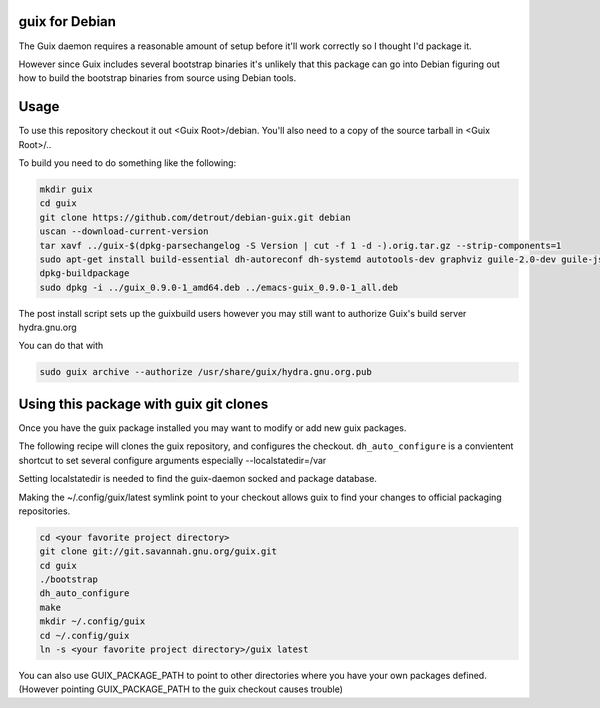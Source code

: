 guix for Debian
---------------

The Guix daemon requires a reasonable amount of setup before it'll work
correctly so I thought I'd package it.

However since Guix includes several bootstrap binaries it's unlikely that this
package can go into Debian figuring out how to build the bootstrap binaries
from source using Debian tools.

Usage
-----

To use this repository checkout it out <Guix Root>/debian.  You'll also need
to a copy of the source tarball in <Guix Root>/..

To build you need to do something like the following:

.. code:: bash

    mkdir guix
    cd guix
    git clone https://github.com/detrout/debian-guix.git debian
    uscan --download-current-version
    tar xavf ../guix-$(dpkg-parsechangelog -S Version | cut -f 1 -d -).orig.tar.gz --strip-components=1
    sudo apt-get install build-essential dh-autoreconf dh-systemd autotools-dev graphviz guile-2.0-dev guile-json help2man libgcrypt20-dev libsqlite3-dev libbz2-dev texinfo
    dpkg-buildpackage
    sudo dpkg -i ../guix_0.9.0-1_amd64.deb ../emacs-guix_0.9.0-1_all.deb

The post install script sets up the guixbuild users however you may still
want to authorize Guix's build server hydra.gnu.org

You can do that with

.. code:: bash

    sudo guix archive --authorize /usr/share/guix/hydra.gnu.org.pub

Using this package with guix git clones
---------------------------------------

Once you have the guix package installed you may want to
modify or add new guix packages.

The following recipe will clones the guix repository, and configures the
checkout. ``dh_auto_configure`` is a convientent shortcut to set several
configure arguments especially --localstatedir=/var

Setting localstatedir is needed to find the guix-daemon socked and package
database.

Making the ~/.config/guix/latest symlink point to your checkout
allows guix to find your changes to official packaging repositories.

.. code:: bash

    cd <your favorite project directory>
    git clone git://git.savannah.gnu.org/guix.git
    cd guix
    ./bootstrap
    dh_auto_configure
    make	  
    mkdir ~/.config/guix
    cd ~/.config/guix
    ln -s <your favorite project directory>/guix latest

You can also use GUIX_PACKAGE_PATH to point to other directories
where you have your own packages defined. 
(However pointing GUIX_PACKAGE_PATH to the guix checkout causes trouble)

